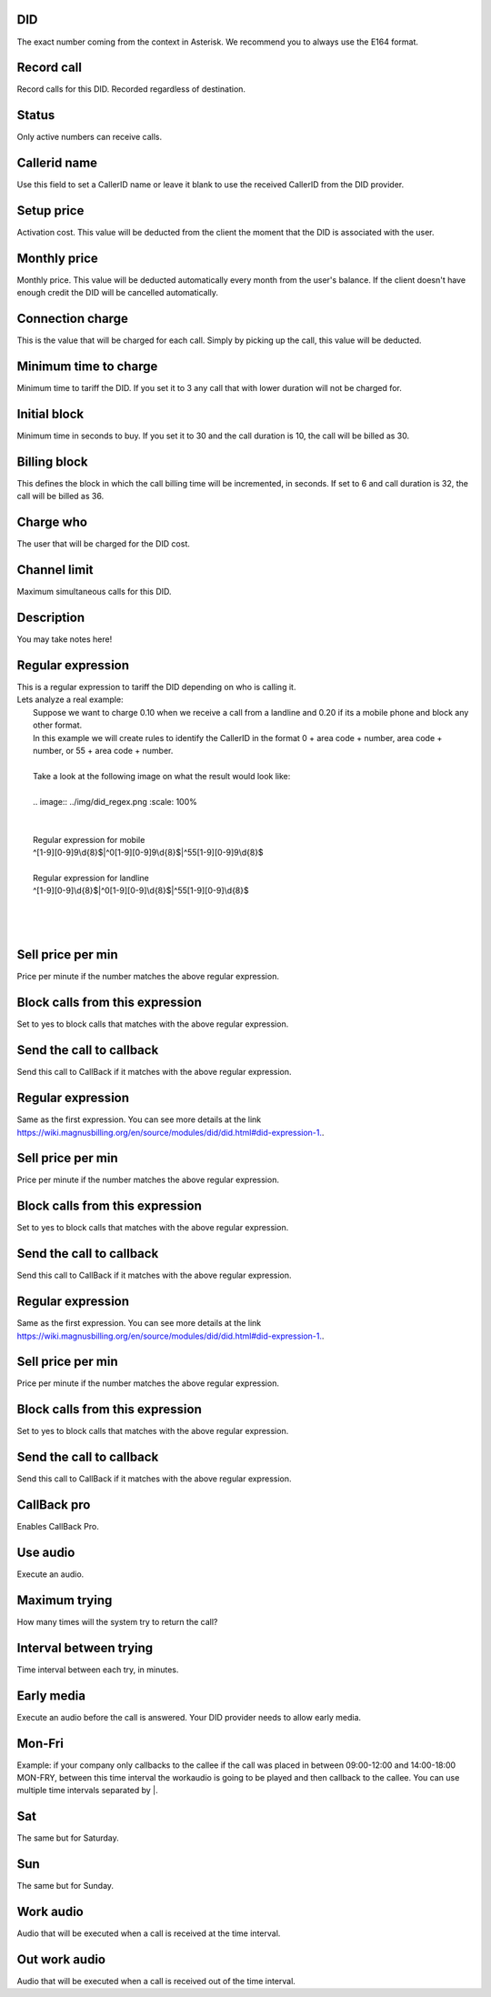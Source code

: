 
.. _did-did:

DID
---

| The exact number coming from the context in Asterisk. We recommend you to always use the E164 format.




.. _did-record-call:

Record call
-----------

| Record calls for this DID. Recorded regardless of destination.




.. _did-activated:

Status
------

| Only active numbers can receive calls.




.. _did-callerid:

Callerid name
-------------

| Use this field to set a CallerID name or leave it blank to use the received CallerID from the DID provider.




.. _did-connection-charge:

Setup price
-----------

| Activation cost. This value will be deducted from the client the moment that the DID is associated with the user.




.. _did-fixrate:

Monthly price
-------------

| Monthly price. This value will be deducted automatically every month from the user's balance. If the client doesn't have enough credit the DID will be cancelled automatically.




.. _did-connection-sell:

Connection charge
-----------------

| This is the value that will be charged for each call. Simply by picking up the call, this value will be deducted.




.. _did-minimal-time-charge:

Minimum time to charge
----------------------

| Minimum time to tariff the DID. If you set it to 3 any call that with lower duration will not be charged for.




.. _did-initblock:

Initial block
-------------

| Minimum time in seconds to buy. If you set it to 30 and the call duration is 10, the call will be billed as 30.




.. _did-increment:

Billing block
-------------

| This defines the block in which the call billing time will be incremented, in seconds. If set to 6 and call duration is 32, the call will be billed as 36.




.. _did-charge-of:

Charge who
----------

| The user that will be charged for the DID cost.




.. _did-calllimit:

Channel limit
-------------

| Maximum simultaneous calls for this DID.




.. _did-description:

Description
-----------

| You may take notes here!




.. _did-expression-1:

Regular expression
------------------

| This is a regular expression to tariff the DID depending on who is calling it.
| Lets analyze a real example:
|     Suppose we want to charge 0.10 when we receive a call from a landline and 0.20 if its a mobile phone and block any other format.
|     In this example we will create rules to identify the CallerID in the format 0 + area code + number, area code + number, or 55 + area code + number.
| 
|     Take a look at the following image on what the result would look like:
|     
|     .. image:: ../img/did_regex.png
   :scale: 100% 
| 
| 
|     Regular expression for mobile
|     ^[1-9][0-9]9\\d{8}$|^0[1-9][0-9]9\\d{8}$|^55[1-9][0-9]9\\d{8}$
| 
|     Regular expression for landline
|     ^[1-9][0-9]\\d{8}$|^0[1-9][0-9]\\d{8}$|^55[1-9][0-9]\\d{8}$
| 
| 
|     




.. _did-selling-rate-1:

Sell price per min
------------------

| Price per minute if the number matches the above regular expression.




.. _did-block-expression-1:

Block calls from this expression
--------------------------------

| Set to yes to block calls that matches with the above regular expression.




.. _did-send-to-callback-1:

Send the call to callback
-------------------------

| Send this call to CallBack if it matches with the above regular expression.




.. _did-expression-2:

Regular expression
------------------

| Same as the first expression. You can see more details at the link `https://wiki.magnusbilling.org/en/source/modules/did/did.html#did-expression-1.  <https://wiki.magnusbilling.org/en/source/modules/did/did.html#did-expression-1.>`_.




.. _did-selling-rate-2:

Sell price per min
------------------

| Price per minute if the number matches the above regular expression.




.. _did-block-expression-2:

Block calls from this expression
--------------------------------

| Set to yes to block calls that matches with the above regular expression.




.. _did-send-to-callback-2:

Send the call to callback
-------------------------

| Send this call to CallBack if it matches with the above regular expression.




.. _did-expression-3:

Regular expression
------------------

| Same as the first expression. You can see more details at the link `https://wiki.magnusbilling.org/en/source/modules/did/did.html#did-expression-1.  <https://wiki.magnusbilling.org/en/source/modules/did/did.html#did-expression-1.>`_.




.. _did-selling-rate-3:

Sell price per min
------------------

| Price per minute if the number matches the above regular expression.




.. _did-block-expression-3:

Block calls from this expression
--------------------------------

| Set to yes to block calls that matches with the above regular expression.




.. _did-send-to-callback-3:

Send the call to callback
-------------------------

| Send this call to CallBack if it matches with the above regular expression.




.. _did-cbr:

CallBack pro
------------

| Enables CallBack Pro.




.. _did-cbr-ua:

Use audio
---------

| Execute an audio.




.. _did-cbr-total-try:

Maximum trying
--------------

| How many times will the system try to return the call?




.. _did-cbr-time-try:

Interval between trying
-----------------------

| Time interval between each try, in minutes.




.. _did-cbr-em:

Early media
-----------

| Execute an audio before the call is answered. Your DID provider needs to allow early media.




.. _did-TimeOfDay-monFri:

Mon-Fri
-------

| Example: if your company only callbacks to the callee if the call was placed in between 09:00-12:00 and 14:00-18:00 MON-FRY, between this time interval the workaudio is going to be played and then callback to the callee. You can use multiple time intervals separated by |.




.. _did-TimeOfDay-sat:

Sat
---

| The same but for Saturday.




.. _did-TimeOfDay-sun:

Sun
---

| The same but for Sunday.




.. _did-workaudio:

Work audio
----------

| Audio that will be executed when a call is received at the time interval.




.. _did-noworkaudio:

Out work audio
--------------

| Audio that will be executed when a call is received out of the time interval.




